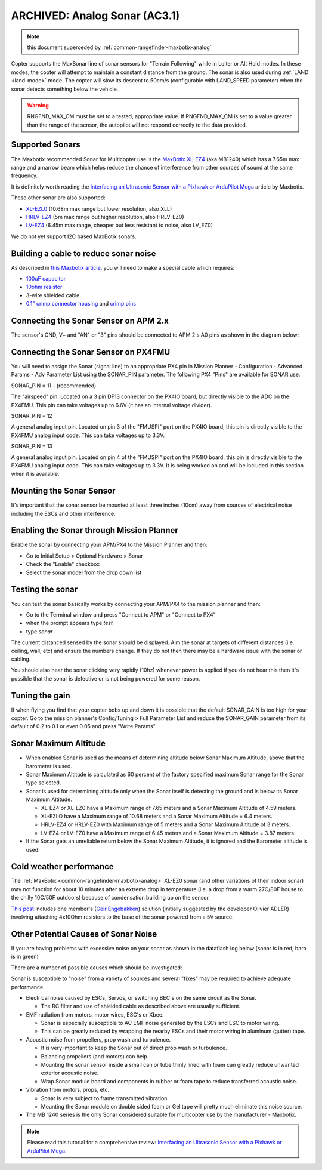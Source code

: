.. _sonar:

==============================
ARCHIVED: Analog Sonar (AC3.1)
==============================

.. note:: this document superceded by :ref:`common-rangefinder-maxbotix-analog`

Copter supports the MaxSonar line of sonar sensors for "Terrain
Following" while in Loiter or Alt Hold modes.  In these modes, the
copter will attempt to maintain a constant distance from the ground. 
The sonar is also used during
:ref:`LAND <land-mode>` mode.  The copter
will slow its descent to 50cm/s (configurable with LAND_SPEED
parameter) when the sonar detects something below the vehicle.

.. image:: ../images/XLMaxsonarEZ4.jpg
    :target: ../_images/XLMaxsonarEZ4.jpg
    
   
.. warning::
   
   RNGFND_MAX_CM must be set to a tested, appropriate value.  If RNGFND_MAX_CM is set to a value
   greater than the range of the sensor, the autopilot will not respond correctly to the 
   data provided.

Supported Sonars
================

The Maxbotix recommended Sonar for Multicopter use is the `MaxBotix XL-EZ4 <https://www.maxbotix.com/Ultrasonic_Sensors/MB1240.htm>`__
(aka MB1240) which has a 7.65m max range and a narrow beam which helps
reduce the chance of interference from other sources of sound at the same frequency.

It is definitely worth reading the `Interfacing an Ultrasonic Sensor with a Pixhawk or ArduPilot Mega <https://www.maxbotix.com/articles/ultrasonic-sensors-pixhawk-ardupilot.htm>`__ article by Maxbotix.

These other sonar are also supported:

-  `XL-EZL0 <https://www.maxbotix.com/Ultrasonic_Sensors/MB1260.htm>`__
   (10.68m max range but lower resolution, also XLL)
-  `HRLV-EZ4 <https://www.sparkfun.com/products/11309>`__ (5m max range
   but higher resolution, also HRLV-EZ0)
-  `LV-EZ4 <https://www.maxbotix.com/Ultrasonic_Sensors/MB1040.htm>`__
   (6.45m max range, cheaper but less resistant to noise, also LV_EZ0)

We do not yet support I2C based MaxBotix sonars.

Building a cable to reduce sonar noise
======================================

As described in `this Maxbotix article <https://www.maxbotix.com/articles/maxsonar-troubleshooting.htm>`__, 
you will need to make a special cable which requires:

-  `100uF capacitor <https://www.sparkfun.com/products/96>`__
-  `10ohm resistor <https://www.sparkfun.com/products/10969>`__
-  3-wire shielded cable
-  `0.1" crimp connector housing <https://www.pololu.com/product/1901>`__ and `crimp pins <https://www.pololu.com/product/1930>`__

..  youtube:: Rba1ZdL0vyE
    :width: 100%

Connecting the Sonar Sensor on APM 2.x
======================================

The sensor's GND, V+ and "AN" or "3" pins should be connected to APM 2's
A0 pins as shown in the diagram below:

.. image:: ../images/APM2_Sonar.jpg
    :target: ../_images/APM2_Sonar.jpg

Connecting the Sonar Sensor on PX4FMU
=====================================

You will need to assign the Sonar (signal line) to an appropriate PX4
pin in Mission Planner - Configuration - Advanced Params - Adv Parameter
List using the SONAR_PIN parameter.  The following PX4 "Pins" are available for SONAR use.

SONAR_PIN = 11 - (recommended)

The "airspeed" pin. Located on a 3 pin DF13 connector on the PX4IO board, but directly visible to the ADC on the PX4FMU. 
This pin can take voltages up to 6.6V (it has an internal voltage divider).

SONAR_PIN = 12

A general analog input pin. Located on pin 3 of the "FMUSPI" port on
the PX4IO board, this pin is directly visible to the PX4FMU analog
input code. This can take voltages up to 3.3V.

SONAR_PIN = 13

A general analog input pin. Located on pin 4 of the "FMUSPI" port on
the PX4IO board, this pin is directly visible to the PX4FMU analog
input code. This can take voltages up to 3.3V.  It is being worked on
and will be included in this section when it is available.

Mounting the Sonar Sensor
=========================

It's important that the sonar sensor be mounted at least three inches (10cm) away from sources of electrical noise including the ESCs and other interference. 


Enabling the Sonar through Mission Planner
==========================================

Enable the sonar by connecting your APM/PX4 to the Mission Planner and then:

-  Go to Initial Setup > Optional Hardware > Sonar
-  Check the "Enable" checkbox
-  Select the sonar model from the drop down list

.. image:: ../images/Sonar_Setup.png
    :target: ../_images/Sonar_Setup.png

Testing the sonar
=================

You can test the sonar basically works by connecting your APM/PX4 to the
mission planner and then:

-  Go to the Terminal window and press "Connect to APM" or "Connect to PX4"
-  when the prompt appears type *test*
-  type *sonar*

The current distanced sensed by the sonar should be displayed.  Aim the
sonar at targets of different distances (i.e. ceiling, wall, etc) and
ensure the numbers change.  If they do not then there may be a hardware
issue with the sonar or cabling.

You should also hear the sonar clicking very rapidly (10hz) whenever
power is applied if you do not hear this then it's possible that the
sonar is defective or is not being powered for some reason.

Tuning the gain
===============

If when flying you find that your copter bobs up and down it is possible
that the default SONAR_GAIN is too high for your copter.  Go to the
mission planner's Config/Tuning > Full Parameter List and reduce the
SONAR_GAIN parameter from its default of 0.2 to 0.1 or even 0.05 and
press "Write Params".

Sonar Maximum Altitude
======================

-  When enabled Sonar is used as the means of determining altitude
   below Sonar Maximum Altitude, above that the barometer is used.
-  Sonar Maximum Altitude is calculated as 60 percent of the factory
   specified maximum Sonar range for the Sonar type selected.
-  Sonar is used for determining altitude only when the Sonar itself is
   detecting the ground and is below its Sonar Maximum Altitude.

   -  XL-EZ4 or XL-EZ0 have a Maximum range of 7.65 meters and a Sonar
      Maximum Altitude of 4.59 meters.
   -  XL-EZLO have a Maximum range of 10.68 meters and a Sonar Maximum
      Altitude = 6.4 meters.
   -  HRLV-EZ4 or HRLV-EZ0 with Maximum range of 5 meters and a Sonar
      Maximum Altitude of 3 meters.
   -  LV-EZ4 or LV-EZ0 have a Maximum range of 6.45 meters and a Sonar
      Maximum Altitude = 3.87 meters.

-  If the Sonar gets an unreliable return below the Sonar Maximum
   Altitude, it is ignored and the Barometer altitude is used.

Cold weather performance
========================

The :ref:`MaxBotix <common-rangefinder-maxbotix-analog>`
XL-EZ0 sonar (and other variations of their indoor sonar) may not
function for about 10 minutes after an extreme drop in temperature (i.e.
a drop from a warm 27C/80F house to the chilly 10C/50F outdoors) because
of condensation building up on the sensor.

`This post <https://diydrones.com/forum/topics/arducopter-2-0-48?xg_source=activity&id=705844%3ATopic%3A676942&page=31#comments>`__ includes
one member's (`Geir Engebakken <https://www.diydrones.com/forum/topic/listForContributor?user=3a28calx54gma>`__)
solution (initially suggested by the developer Olivier ADLER) involving
attaching 4x10Ohm resistors to the base of the sonar powered from a 5V
source.

Other Potential Causes of Sonar Noise
=====================================

If you are having problems with excessive noise on your sonar as shown
in the dataflash log below (sonar is in red, baro is in green)

.. image:: ../images/Sonar_Spikes.png
    :target: ../_images/Sonar_Spikes.png

There are a number of possible causes which should be investigated:

Sonar is susceptible to "noise" from a variety of sources and several
"fixes" may be required to achieve adequate performance.

-  Electrical noise caused by ESCs, Servos, or switching BEC's on the
   same circuit as the Sonar.

   -  The RC filter and use of shielded cable as described above are
      usually sufficient.

-  EMF radiation from motors, motor wires, ESC's or Xbee.

   -  Sonar is especially susceptible to AC EMF noise generated by the
      ESCs and ESC to motor wiring.
   -  This can be greatly reduced by wrapping the nearby ESCs and their
      motor wiring in aluminum (gutter) tape.

-  Acoustic noise from propellers, prop wash and turbulence.

   -  It is very important to keep the Sonar out of direct prop wash or
      turbulence.
   -  Balancing propellers (and motors) can help.
   -  Mounting the sonar sensor inside a small can or tube thinly lined
      with foam can greatly reduce unwanted exterior acoustic noise.
   -  Wrap Sonar module board and components in rubber or foam tape to
      reduce transferred acoustic noise.

-  Vibration from motors, props, etc.

   -  Sonar is very subject to frame transmitted vibration.
   -  Mounting the Sonar module on double sided foam or Gel tape will
      pretty much eliminate this noise source.

-  The MB 1240 series is the only Sonar considered suitable for
   multicopter use by the manufacturer - Maxbotix.

.. note::

   Please read this tutorial for a comprehensive review: `Interfacing an Ultrasonic Sensor with a Pixhawk or ArduPilot Mega <https://www.maxbotix.com/articles/ultrasonic-sensors-pixhawk-ardupilot.htm>`__. 
